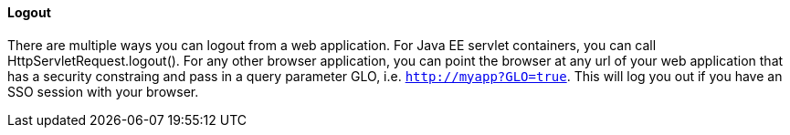 ==== Logout

There are multiple ways you can logout from a web application.
For Java EE servlet containers, you can call HttpServletRequest.logout(). For any other browser application, you can point
the browser at any url of your web application that has a security constraing and pass in a query parameter GLO, i.e. `http://myapp?GLO=true`.
This will log you out if you have an SSO session with your browser. 
